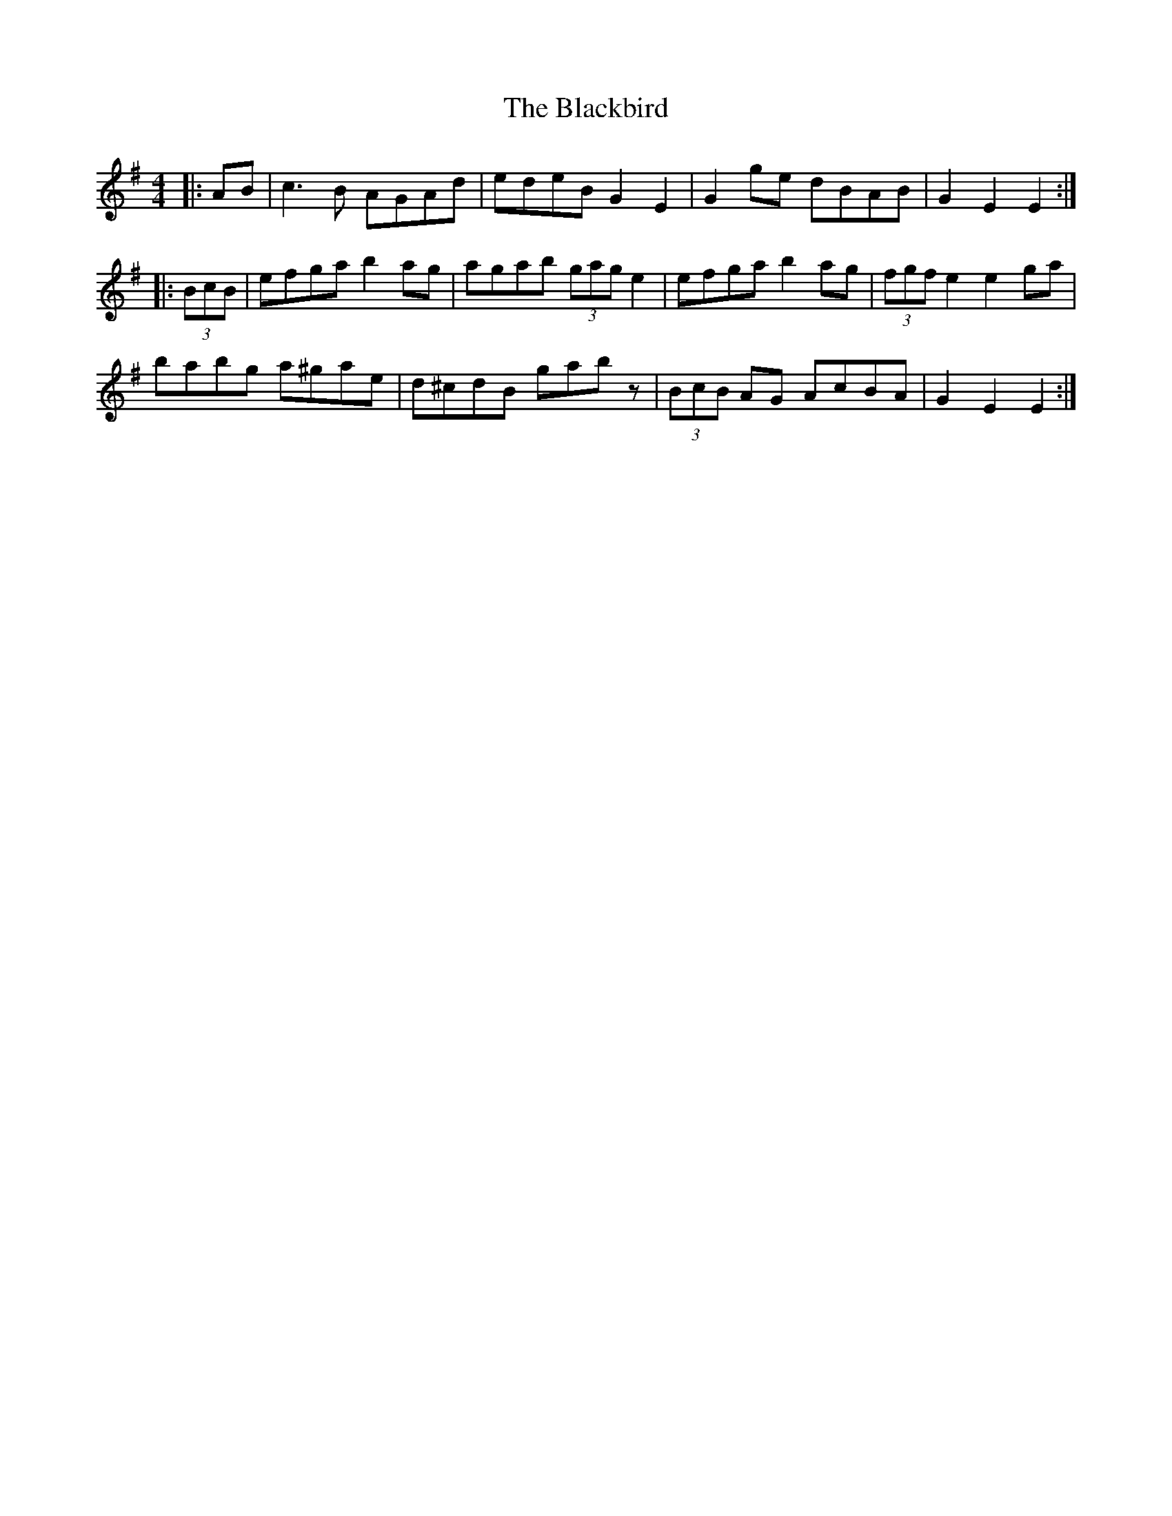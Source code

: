 X: 3926
T: Blackbird, The
R: hornpipe
M: 4/4
K: Adorian
|:AB|c3B AGAd|edeB G2 E2|G2ge dBAB|G2E2 E2:|
|:(3BcB|efga b2ag|agab (3gag e2|efga b2ag|(3fgf e2 e2ga|
babg a^gae|d^cdB gabz|(3BcB AG AcBA|G2E2 E2:|

